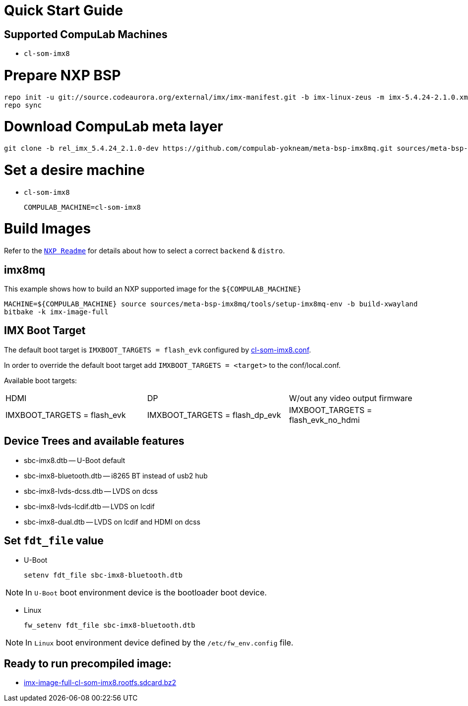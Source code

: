 # Quick Start Guide

## Supported CompuLab Machines

* `cl-som-imx8`

# Prepare NXP BSP
[source,console]
repo init -u git://source.codeaurora.org/external/imx/imx-manifest.git -b imx-linux-zeus -m imx-5.4.24-2.1.0.xml
repo sync

# Download CompuLab meta layer
[source,console]
git clone -b rel_imx_5.4.24_2.1.0-dev https://github.com/compulab-yokneam/meta-bsp-imx8mq.git sources/meta-bsp-imx8mq


# Set a desire machine
* `cl-som-imx8`
[source,console]
COMPULAB_MACHINE=cl-som-imx8

# Build Images
Refer to the https://source.codeaurora.org/external/imx/meta-imx/tree/README?h=zeus-5.4.24-2.1.0[`NXP Readme`] for details about how to select a correct `backend` & `distro`.

## imx8mq
This example shows how to build an NXP supported image for the `${COMPULAB_MACHINE}`
[source,console]
MACHINE=${COMPULAB_MACHINE} source sources/meta-bsp-imx8mq/tools/setup-imx8mq-env -b build-xwayland
bitbake -k imx-image-full

## IMX Boot Target
The default boot target is `IMXBOOT_TARGETS = flash_evk` configured by https://github.com/compulab-yokneam/meta-bsp-imx8mq/blob/rel_imx_5.4.24_2.1.0-dev/conf/machine/cl-som-imx8.conf#L39[cl-som-imx8.conf].

In order to override the default boot target add `IMXBOOT_TARGETS = <target>` to the conf/local.conf.

Available boot targets:
|===
|HDMI|DP|W/out any video output firmware
|IMXBOOT_TARGETS = flash_evk
|IMXBOOT_TARGETS = flash_dp_evk
|IMXBOOT_TARGETS = flash_evk_no_hdmi
|===


## Device Trees and available features
* sbc-imx8.dtb -- U-Boot default
* sbc-imx8-bluetooth.dtb -- i8265 BT instead of usb2 hub
* sbc-imx8-lvds-dcss.dtb -- LVDS on dcss
* sbc-imx8-lvds-lcdif.dtb -- LVDS on lcdif
* sbc-imx8-dual.dtb -- LVDS on lcdif and HDMI on dcss

## Set `fdt_file` value
* U-Boot
[source,console]
setenv fdt_file sbc-imx8-bluetooth.dtb

NOTE: In `U-Boot` boot environment device is the bootloader boot device.

* Linux
[source,console]
fw_setenv fdt_file sbc-imx8-bluetooth.dtb

NOTE: In `Linux` boot environment device defined by the `/etc/fw_env.config` file.

## Ready to run precompiled image:
* https://drive.google.com/file/d/10UlO1jolyjzrIOGBfwKvsGlqTYjRyrQE/view?usp=sharing[imx-image-full-cl-som-imx8.rootfs.sdcard.bz2]
